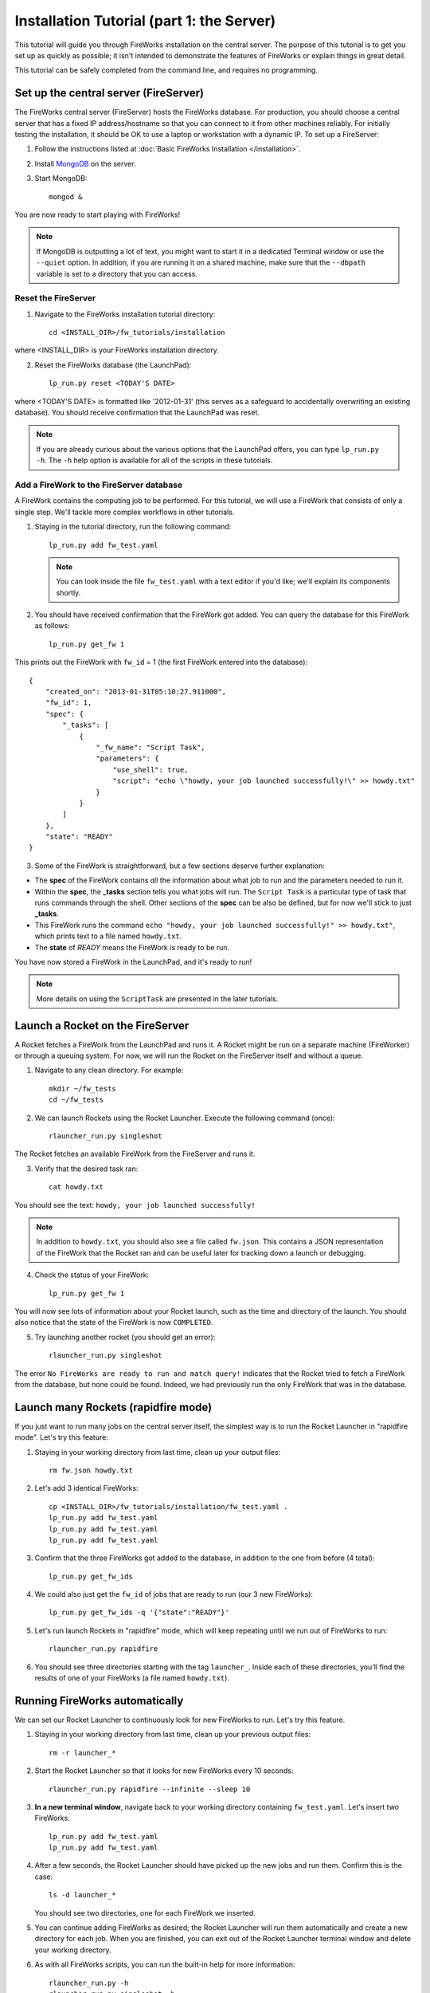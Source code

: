 ==========================================
Installation Tutorial (part 1: the Server)
==========================================

This tutorial will guide you through FireWorks installation on the central server. The purpose of this tutorial is to get you set up as quickly as possible; it isn't intended to demonstrate the features of FireWorks or explain things in great detail.

This tutorial can be safely completed from the command line, and requires no programming.

Set up the central server (FireServer)
======================================

The FireWorks central server (FireServer) hosts the FireWorks database. For production, you should choose a central server that has a fixed IP address/hostname so that you can connect to it from other machines reliably. For initially testing the installation, it should be OK to use a laptop or workstation with a dynamic IP. To set up a FireServer:

1. Follow the instructions listed at :doc:`Basic FireWorks Installation </installation>`.

2. Install `MongoDB <http://www.mongodb.org>`_ on the server.

3. Start MongoDB::

    mongod &

You are now ready to start playing with FireWorks!

.. note:: If MongoDB is outputting a lot of text, you might want to start it in a dedicated Terminal window or use the ``--quiet`` option. In addition, if you are running it on a shared machine, make sure that the ``--dbpath`` variable is set to a directory that you can access.

Reset the FireServer
--------------------

1. Navigate to the FireWorks installation tutorial directory::

    cd <INSTALL_DIR>/fw_tutorials/installation

where <INSTALL_DIR> is your FireWorks installation directory.
 
2. Reset the FireWorks database (the LaunchPad)::

    lp_run.py reset <TODAY'S DATE>

where <TODAY'S DATE> is formatted like '2012-01-31' (this serves as a safeguard to accidentally overwriting an existing database). You should receive confirmation that the LaunchPad was reset.

.. note:: If you are already curious about the various options that the LaunchPad offers, you can type ``lp_run.py -h``. The ``-h`` help option is available for all of the scripts in these tutorials.

Add a FireWork to the FireServer database
-----------------------------------------

A FireWork contains the computing job to be performed. For this tutorial, we will use a FireWork that consists of only a single step. We'll tackle more complex workflows in other tutorials.

1. Staying in the tutorial directory, run the following command::

    lp_run.py add fw_test.yaml

   .. note:: You can look inside the file ``fw_test.yaml`` with a text editor if you'd like; we'll explain its components shortly.

2. You should have received confirmation that the FireWork got added. You can query the database for this FireWork as follows::

    lp_run.py get_fw 1

This prints out the FireWork with ``fw_id`` = 1 (the first FireWork entered into the database)::

    {
        "created_on": "2013-01-31T05:10:27.911000",
        "fw_id": 1,
        "spec": {
            "_tasks": [
                {
                    "_fw_name": "Script Task",
                    "parameters": {
                        "use_shell": true,
                        "script": "echo \"howdy, your job launched successfully!\" >> howdy.txt"
                    }
                }
            ]
        },
        "state": "READY"
    }


3. Some of the FireWork is straightforward, but a few sections deserve further explanation:

* The **spec** of the FireWork contains *all* the information about what job to run and the parameters needed to run it.
* Within the **spec**, the **_tasks** section tells you what jobs will run. The ``Script Task`` is a particular type of task that runs commands through the shell. Other sections of the **spec** can be also be defined, but for now we'll stick to just **_tasks**.
* This FireWork runs the command ``echo "howdy, your job launched successfully!" >> howdy.txt"``, which prints text to a file named ``howdy.txt``.
* The **state** of *READY* means the FireWork is ready to be run.

You have now stored a FireWork in the LaunchPad, and it's ready to run!

.. note:: More details on using the ``ScriptTask`` are presented in the later tutorials.

Launch a Rocket on the FireServer
=================================

A Rocket fetches a FireWork from the LaunchPad and runs it. A Rocket might be run on a separate machine (FireWorker) or through a queuing system. For now, we will run the Rocket on the FireServer itself and without a queue.

1. Navigate to any clean directory. For example::

    mkdir ~/fw_tests
    cd ~/fw_tests
    
2. We can launch Rockets using the Rocket Launcher. Execute the following command (once)::

    rlauncher_run.py singleshot
    
The Rocket fetches an available FireWork from the FireServer and runs it.

3. Verify that the desired task ran::

    cat howdy.txt
    
You should see the text: ``howdy, your job launched successfully!``

.. note:: In addition to ``howdy.txt``, you should also see a file called ``fw.json``. This contains a JSON representation of the FireWork that the Rocket ran and can be useful later for tracking down a launch or debugging.

4. Check the status of your FireWork::

    lp_run.py get_fw 1
    
You will now see lots of information about your Rocket launch, such as the time and directory of the launch. You should also notice that the state of the FireWork is now ``COMPLETED``.

5. Try launching another rocket (you should get an error)::   

    rlauncher_run.py singleshot

The error ``No FireWorks are ready to run and match query!`` indicates that the Rocket tried to fetch a FireWork from the database, but none could be found. Indeed, we had previously run the only FireWork that was in the database.

Launch many Rockets (rapidfire mode)
====================================

If you just want to run many jobs on the central server itself, the simplest way is to run the Rocket Launcher in "rapidfire mode". Let's try this feature:

1. Staying in your working directory from last time, clean up your output files::

    rm fw.json howdy.txt

#. Let's add 3 identical FireWorks::

    cp <INSTALL_DIR>/fw_tutorials/installation/fw_test.yaml .
    lp_run.py add fw_test.yaml
    lp_run.py add fw_test.yaml
    lp_run.py add fw_test.yaml

#. Confirm that the three FireWorks got added to the database, in addition to the one from before (4 total)::

    lp_run.py get_fw_ids

#. We could also just get the ``fw_id`` of jobs that are ready to run (our 3 new FireWorks)::

    lp_run.py get_fw_ids -q '{"state":"READY"}'

#. Let's run launch Rockets in "rapidfire" mode, which will keep repeating until we run out of FireWorks to run::

    rlauncher_run.py rapidfire

#. You should see three directories starting with the tag ``launcher_``. Inside each of these directories, you'll find the results of one of your FireWorks (a file named ``howdy.txt``).


Running FireWorks automatically
===============================

We can set our Rocket Launcher to continuously look for new FireWorks to run. Let's try this feature.

1. Staying in your working directory from last time, clean up your previous output files::

    rm -r launcher_*

#. Start the Rocket Launcher so that it looks for new FireWorks every 10 seconds::

    rlauncher_run.py rapidfire --infinite --sleep 10

#. **In a new terminal window**, navigate back to your working directory containing ``fw_test.yaml``. Let's insert two FireWorks::

    lp_run.py add fw_test.yaml
    lp_run.py add fw_test.yaml

#. After a few seconds, the Rocket Launcher should have picked up the new jobs and run them. Confirm this is the case::

    ls -d launcher_*

   You should see two directories, one for each FireWork we inserted.

#. You can continue adding FireWorks as desired; the Rocket Launcher will run them automatically and create a new directory for each job. When you are finished, you can exit out of the Rocket Launcher terminal window and delete your working directory.

#. As with all FireWorks scripts, you can run the built-in help for more information::

    rlauncher_run.py -h
    rlauncher_run.py singleshot -h
    rlauncher_run.py rapidfire -h

What just happened?
===================

It's important to understand that when you add a FireWork to the LaunchPad, the job just sits in the database and waits. The LaunchPad does not submit jobs to a computing resource when a new FireWork is added to the LaunchPad. Rather, a computing resource must *request* a computing task by running the Rocket Launcher.

When we ran the Rocket Launcher in rapid-fire mode, the Rocket Launcher requests a new task from the LaunchPad immediately after completing its current task. It stops requesting tasks when none are left in the database. It might *seem* like the LaunchPad is the one in charge, but in reality the Rocket Launcher must initiate the request for a FireWork. You might have noticed this when we ran the Rocket Launcher in infinite mode with a sleep time of 10. In this mode, we are requesting a new task every 10 seconds after completing the previous task. When you add a new FireWork to the LaunchPad, it does not start running automatically. We must wait for the Rocket Launcher to request it!


Next steps
==========

At this point, you've successfully stored a simple job in a database and run it later on command. You even executed multiple jobs with a single command: ``rlauncher_run.py rapidfire``, and run jobs automatically using the ``--infinite`` Rocket Launcher. This should give a basic feeling of how you can automate many jobs using FireWorks.

Your next step depends on your application. If you want to stick with our simple script and automate it on at least one worker node, forge on to the next tutorial in the series: :doc:`Installation Tutorial (part 2: the Worker) </installation_tutorial_pt2>`. This is the path we recommend for most users, except in the simplest of circumstances in which you only want to run jobs on the FireServer itself.

If you are only running on the FireServer, you can skip ahead to :doc:`defining jobs using FireTasks </firetask_tutorial>`.